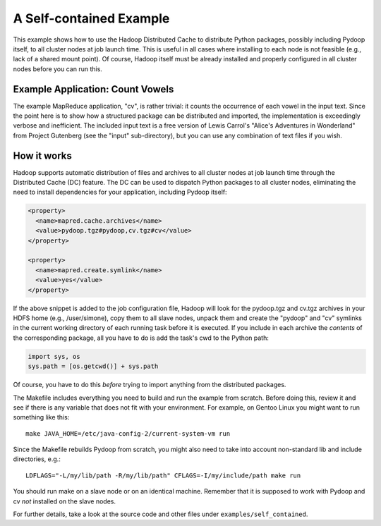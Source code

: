A Self-contained Example
========================

This example shows how to use the Hadoop Distributed Cache to
distribute Python packages, possibly including Pydoop itself, to all
cluster nodes at job launch time. This is useful in all cases where
installing to each node is not feasible (e.g., lack of a shared mount
point). Of course, Hadoop itself must be already installed and
properly configured in all cluster nodes before you can run this.


Example Application: Count Vowels
---------------------------------

The example MapReduce application, "cv", is rather trivial: it counts
the occurrence of each vowel in the input text. Since the point here is
to show how a structured package can be distributed and imported, the
implementation is exceedingly verbose and inefficient. The included
input text is a free version of Lewis Carrol's "Alice's Adventures in
Wonderland" from Project Gutenberg (see the "input" sub-directory), but
you can use any combination of text files if you wish.


How it works
------------

Hadoop supports automatic distribution of files and archives to all
cluster nodes at job launch time through the Distributed Cache (DC)
feature. The DC can be used to dispatch Python packages to all cluster
nodes, eliminating the need to install dependencies for your
application, including Pydoop itself:

.. code-block:: xml

  <property>
    <name>mapred.cache.archives</name>
    <value>pydoop.tgz#pydoop,cv.tgz#cv</value>
  </property>

  <property>
    <name>mapred.create.symlink</name>
    <value>yes</value>
  </property>

If the above snippet is added to the job configuration file, Hadoop
will look for the pydoop.tgz and cv.tgz archives in your HDFS home
(e.g., /user/simone), copy them to all slave nodes, unpack them and
create the "pydoop" and "cv" symlinks in the current working directory
of each running task before it is executed. If you include in each
archive the *contents* of the corresponding package, all you have to
do is add the task's cwd to the Python path:

.. code-block:: python

  import sys, os
  sys.path = [os.getcwd()] + sys.path

Of course, you have to do this *before* trying to import anything from
the distributed packages.

The Makefile includes everything you need to build and run the example
from scratch. Before doing this, review it and see if there is any
variable that does not fit with your environment. For example, on
Gentoo Linux you might want to run something like this::

  make JAVA_HOME=/etc/java-config-2/current-system-vm run

Since the Makefile rebuilds Pydoop from scratch, you might also need
to take into account non-standard lib and include directories, e.g.::

  LDFLAGS="-L/my/lib/path -R/my/lib/path" CFLAGS=-I/my/include/path make run

You should run make on a slave node or on an identical
machine. Remember that it is supposed to work with Pydoop and cv *not*
installed on the slave nodes.

For further details, take a look at the source code and other files
under ``examples/self_contained``\ .
